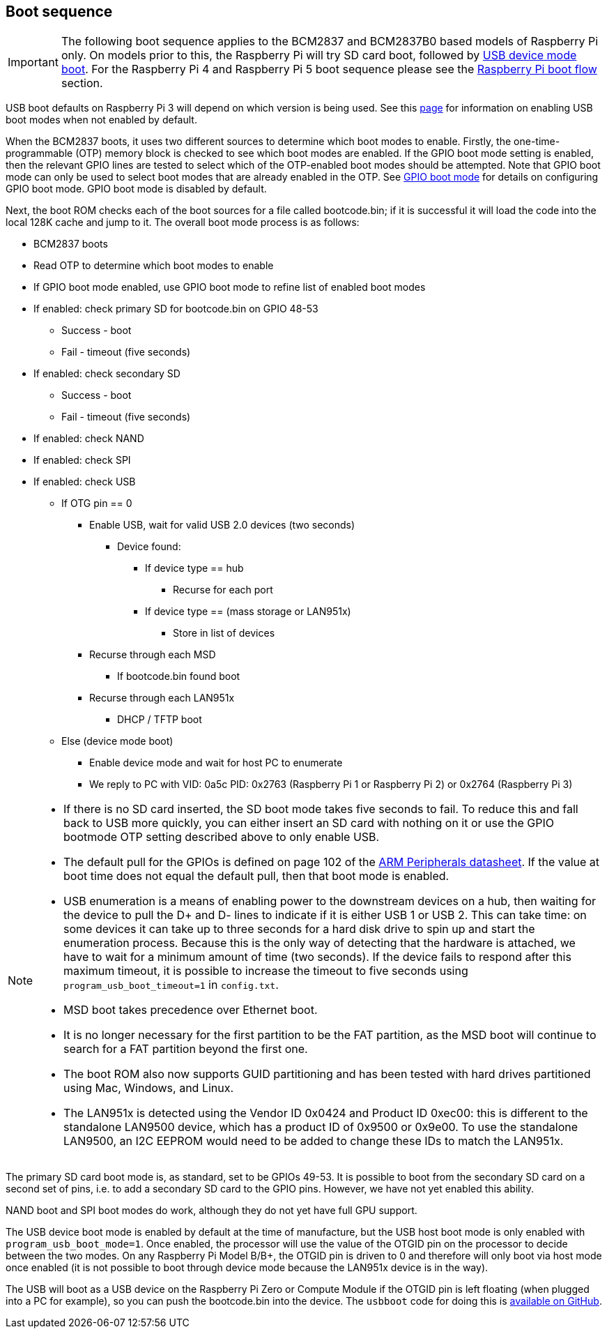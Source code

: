 == Boot sequence

IMPORTANT: The following boot sequence applies to the BCM2837 and BCM2837B0 based models of Raspberry Pi only. On models prior to this, the Raspberry Pi will try SD card boot, followed by xref:raspberry-pi.adoc#usb-device-boot-mode[USB device mode boot]. For the Raspberry Pi 4 and Raspberry Pi 5 boot sequence please see the xref:raspberry-pi.adoc#raspberry-pi-4-and-raspberry-pi-5-boot-flow[Raspberry Pi boot flow] section.

USB boot defaults on Raspberry Pi 3 will depend on which version is being used. See this xref:raspberry-pi.adoc#usb-mass-storage-boot[page] for information on enabling USB boot modes when not enabled by default.

When the BCM2837 boots, it uses two different sources to determine which boot modes to enable. Firstly, the one-time-programmable (OTP) memory block is checked to see which boot modes are enabled. If the GPIO boot mode setting is enabled, then the relevant GPIO lines are tested to select which of the OTP-enabled boot modes should be attempted. Note that GPIO boot mode can only be used to select boot modes that are already enabled in the OTP. See xref:raspberry-pi.adoc#gpio-boot-mode[GPIO boot mode] for details on configuring GPIO boot mode. GPIO boot mode is disabled by default.

Next, the boot ROM checks each of the boot sources for a file called bootcode.bin; if it is successful it will load the code into the local 128K cache and jump to it. The overall boot mode process is as follows:

* BCM2837 boots
* Read OTP to determine which boot modes to enable
* If GPIO boot mode enabled, use GPIO boot mode to refine list of enabled boot modes
* If enabled: check primary SD for bootcode.bin on GPIO 48-53
 ** Success - boot
 ** Fail - timeout (five seconds)
* If enabled: check secondary SD
 ** Success - boot
 ** Fail - timeout (five seconds)
* If enabled: check NAND
* If enabled: check SPI
* If enabled: check USB
 ** If OTG pin == 0
  *** Enable USB, wait for valid USB 2.0 devices (two seconds)
   **** Device found:
    ***** If device type == hub
     ****** Recurse for each port
    ***** If device type == (mass storage or LAN951x)
     ****** Store in list of devices
  *** Recurse through each MSD
   **** If bootcode.bin found boot
  *** Recurse through each LAN951x
   **** DHCP / TFTP boot
 ** Else (device mode boot)
  *** Enable device mode and wait for host PC to enumerate
  *** We reply to PC with VID: 0a5c PID: 0x2763 (Raspberry Pi 1 or Raspberry Pi 2) or 0x2764 (Raspberry Pi 3)


[NOTE]
====
* If there is no SD card inserted, the SD boot mode takes five seconds to fail. To reduce this and fall back to USB more quickly, you can either insert an SD card with nothing on it or use the GPIO bootmode OTP setting described above to only enable USB.
* The default pull for the GPIOs is defined on page 102 of the https://datasheets.raspberrypi.com/bcm2835/bcm2835-peripherals.pdf[ARM Peripherals datasheet]. If the value at boot time does not equal the default pull, then that boot mode is enabled.
* USB enumeration is a means of enabling power to the downstream devices on a hub, then waiting for the device to pull the D+ and D- lines to indicate if it is either USB 1 or USB 2. This can take time: on some devices it can take up to three seconds for a hard disk drive to spin up and start the enumeration process. Because this is the only way of detecting that the hardware is attached, we have to wait for a minimum amount of time (two seconds). If the device fails to respond after this maximum timeout, it is possible to increase the timeout to five seconds using `program_usb_boot_timeout=1` in `config.txt`.
* MSD boot takes precedence over Ethernet boot.
* It is no longer necessary for the first partition to be the FAT partition, as the MSD boot will continue to search for a FAT partition beyond the first one.
* The boot ROM also now supports GUID partitioning and has been tested with hard drives partitioned using Mac, Windows, and Linux.
* The LAN951x is detected using the Vendor ID 0x0424 and Product ID 0xec00: this is different to the standalone LAN9500 device, which has a product ID of 0x9500 or 0x9e00.  To use the standalone LAN9500, an I2C EEPROM would need to be added to change these IDs to match the LAN951x.
====

The primary SD card boot mode is, as standard, set to be GPIOs 49-53. It is possible to boot from the secondary SD card on a second set of pins, i.e. to add a secondary SD card to the GPIO pins. However, we have not yet enabled this ability.

NAND boot and SPI boot modes do work, although they do not yet have full GPU support.

The USB device boot mode is enabled by default at the time of manufacture, but the USB host boot mode is only enabled with `program_usb_boot_mode=1`. Once enabled, the processor will use the value of the OTGID pin on the processor to decide between the two modes. On any Raspberry Pi Model B/B+, the OTGID pin is driven to 0 and therefore will only boot via host mode once enabled (it is not possible to boot through device mode because the LAN951x device is in the way).

The USB will boot as a USB device on the Raspberry Pi Zero or Compute Module if the OTGID pin is left floating (when plugged into a PC for example), so you can push the bootcode.bin into the device. The `usbboot` code for doing this is https://github.com/raspberrypi/usbboot[available on GitHub].

